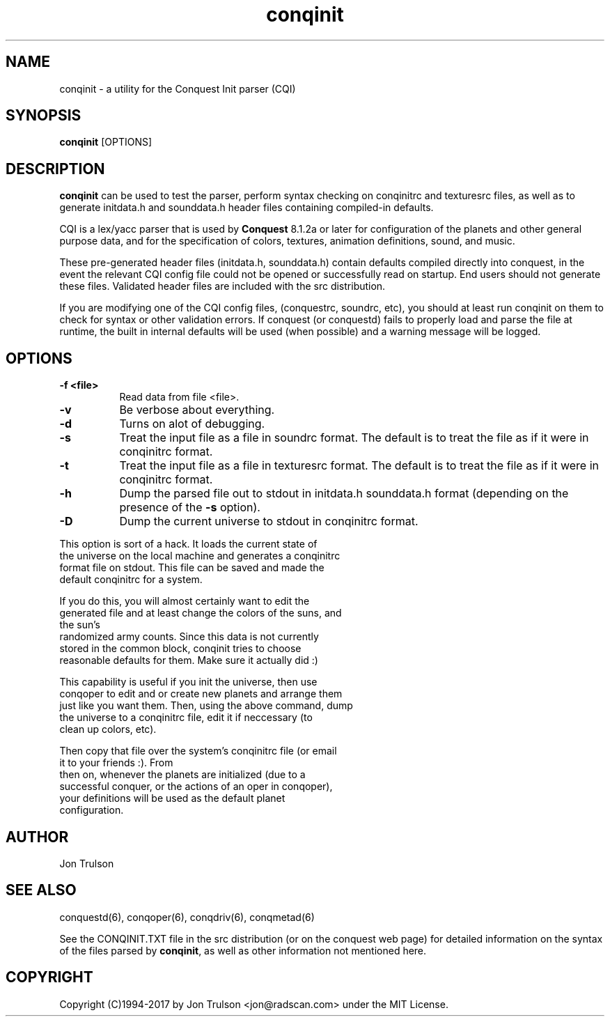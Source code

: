 .\" $Id: conquest.man 566 2006-07-30 00:54:31Z jon $
.TH "conqinit" 6 "" ""
.SH NAME
conqinit \- a utility for the Conquest Init parser (CQI)
.SH SYNOPSIS
.PP
\fBconqinit\fP [OPTIONS]
.SH DESCRIPTION
.PP
\fBconqinit\fP can be used to test the parser, perform syntax checking
on conqinitrc and texturesrc files, as well as to generate initdata.h
and sounddata.h header files containing compiled-in defaults.
.PP
CQI is a lex/yacc parser that is used by \fBConquest\fP 8.1.2a or
later for configuration of the planets and other general purpose data,
and for the specification of colors, textures, animation definitions,
sound, and music.
.PP
These pre\-generated header files (initdata.h, sounddata.h) contain
defaults compiled directly into conquest, in the event the relevant
CQI config file could not be opened or successfully read on startup.
End users should not generate these files.  Validated header files are
included with the src distribution.
.PP
If you are modifying one of the CQI config files, (conquestrc,
soundrc, etc), you should at least run conqinit on them to check for
syntax or other validation errors.  If conquest (or conquestd) fails
to properly load and parse the file at runtime, the built in internal
defaults will be used (when possible) and a warning message will be
logged. 
.SH "OPTIONS"
.PP
.TP 8
.B \-f <file>
Read data from file <file>.
.TP 8
.B \-v 
Be verbose about everything.
.TP 8
.B \-d
Turns on alot of debugging.
.TP 8
.B \-s 
Treat the input file as a file in soundrc format.  The default is
to treat the file as if it were in conqinitrc format.
.TP 8
.B \-t 
Treat the input file as a file in texturesrc format.  The default is
to treat the file as if it were in conqinitrc format.
.TP 8
.B \-h
Dump the parsed file out to stdout in initdata.h sounddata.h format 
(depending on the presence of the \fB\-s\fP option).
.TP 8
.B \-D
Dump the current universe to stdout in conqinitrc format.
.PP
        This option is sort of a hack.  It loads the current state of
        the universe on the local machine and generates a conqinitrc
        format file on stdout.  This file can be saved and made the
        default conqinitrc for a system.
.PP
        If you do this, you will almost certainly want to edit the
        generated file and at least change the colors of the suns, and
        the sun's
        randomized army counts.  Since this data is not currently
        stored in the common block, conqinit tries to choose
        reasonable defaults for them.  Make sure it actually did :)
.PP
        This capability is useful if you init the universe, then use
        conqoper to edit and or create new planets and arrange them
        just like you want them.  Then, using the above command, dump
        the universe to a conqinitrc file, edit it if neccessary (to
        clean up colors, etc).  
.PP
        Then copy that file over the system's conqinitrc file (or email
        it to your friends :).  From
        then on, whenever the planets are initialized (due to a
        successful conquer, or the actions of an oper in conqoper),
        your definitions will be used as the default planet
        configuration. 

.SH "AUTHOR"
Jon Trulson
.SH "SEE ALSO"
.PP
conquestd(6), conqoper(6), conqdriv(6), conqmetad(6) 
.PP
See the CONQINIT.TXT file in the src distribution (or on the conquest
web page) for detailed information on the syntax of the files parsed
by \fBconqinit\fP, as well as other information not mentioned here.
.SH "COPYRIGHT"
.PP
Copyright (C)1994-2017 by Jon Trulson <jon@radscan.com> under the MIT
License.


